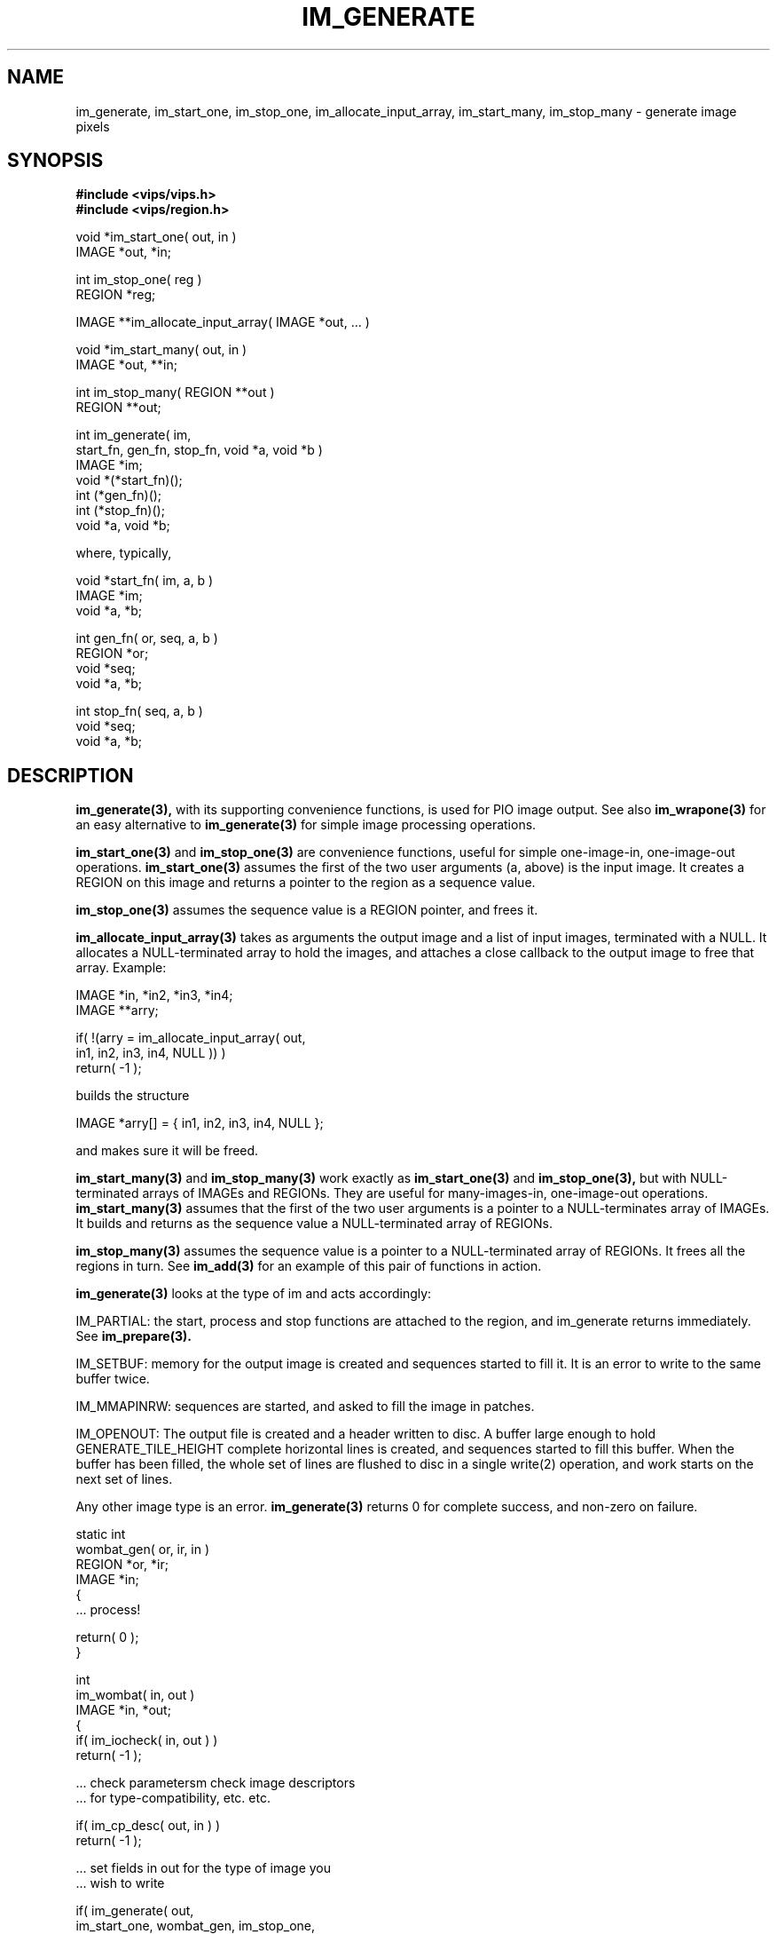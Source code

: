 .TH IM_GENERATE 3 "11 April 1993"
.SH NAME
im_generate, im_start_one, im_stop_one, im_allocate_input_array, 
im_start_many, im_stop_many \- generate image pixels
.SH SYNOPSIS
.B #include <vips/vips.h>
.br
.B #include <vips/region.h>

void *im_start_one( out, in )
.br
IMAGE *out, *in;

int im_stop_one( reg )
.br
REGION *reg;

IMAGE **im_allocate_input_array( IMAGE *out, ... )

void *im_start_many( out, in )
.br
IMAGE *out, **in;

int im_stop_many( REGION **out )
.br
REGION **out;

int im_generate( im, 
    start_fn, gen_fn, stop_fn, void *a, void *b )
.br
IMAGE *im;
.br
void *(*start_fn)();
.br
int (*gen_fn)();
.br
int (*stop_fn)();
.br
void *a, void *b;

where, typically, 

void *start_fn( im, a, b )
.br
IMAGE *im;
.br
void *a, *b;

int gen_fn( or, seq, a, b )
.br
REGION *or;
.br
void *seq;
.br
void *a, *b;

int stop_fn( seq, a, b )
.br
void *seq;
.br
void *a, *b;
.SH DESCRIPTION
.B im_generate(3), 
with its supporting convenience functions, is used for
PIO image output.  See also
.B im_wrapone(3) 
for an easy alternative to 
.B im_generate(3) 
for simple image
processing operations.

.B im_start_one(3) 
and 
.B im_stop_one(3) 
are convenience functions, useful for
simple one-image-in, one-image-out operations. 
.B im_start_one(3) 
assumes the
first of the two user arguments (a, above) is the input image. It creates a
REGION on this image and returns a pointer to the region as a sequence value.

.B im_stop_one(3) 
assumes the sequence value is a REGION pointer, and frees it.

.B im_allocate_input_array(3) 
takes as arguments the output image and a list of
input images, terminated with a NULL. It allocates a NULL-terminated array to
hold the images, and attaches a close callback to the output image to free
that array. Example:

    IMAGE *in, *in2, *in3, *in4;
    IMAGE **arry;

    if( !(arry = im_allocate_input_array( out, 
        in1, in2, in3, in4, NULL )) )
        return( -1 );

builds the structure

    IMAGE *arry[] = { in1, in2, in3, in4, NULL };

and makes sure it will be freed. 

.B im_start_many(3) 
and 
.B im_stop_many(3) 
work exactly as 
.B im_start_one(3) 
and
.B im_stop_one(3), 
but with NULL-terminated arrays of IMAGEs and REGIONs.
They are useful for many-images-in, one-image-out operations.
.B im_start_many(3) 
assumes that the first of the two user arguments is a pointer
to a NULL-terminates array of IMAGEs. It builds and returns as the sequence
value a NULL-terminated array of REGIONs.

.B im_stop_many(3) 
assumes the sequence value is a pointer to a NULL-terminated
array of REGIONs. It frees all the regions in turn. See 
.B im_add(3) 
for an
example of this pair of functions in action.

.B im_generate(3) 
looks at the type of im and acts accordingly:

    IM_PARTIAL: the start, process and stop functions are attached to the 
region, and im_generate returns immediately. See 
.B im_prepare(3).

    IM_SETBUF: memory for the output image is created and sequences
started to fill it. It is an error to write to the same buffer twice.

    IM_MMAPINRW: sequences are started, and asked to fill the image in patches.

    IM_OPENOUT: The output file is created and a header written to disc. A 
buffer
large enough to hold GENERATE_TILE_HEIGHT complete horizontal lines is
created, and sequences started to fill this buffer. When the buffer has been
filled, the whole set of lines are flushed to disc in a single write(2)
operation, and work starts on the next set of lines.

Any other image type is an error. 
.B im_generate(3) 
returns 0 for complete
success, and non-zero on failure.

    static int
    wombat_gen( or, ir, in )
    REGION *or, *ir;
    IMAGE *in;
    {
        ... process!

        return( 0 );
    }

    int
    im_wombat( in, out )
    IMAGE *in, *out;
    {
        if( im_iocheck( in, out ) )
            return( -1 );

        ... check parametersm check image descriptors 
        ... for type-compatibility, etc. etc.

        if( im_cp_desc( out, in ) )
            return( -1 );

        ... set fields in out for the type of image you
        ... wish to write

        if( im_generate( out,
            im_start_one, wombat_gen, im_stop_one, 
            in, NULL ) )
            return( -1 );

        return( 0 );
    }

See also the source to 
.B im_invert(3), 
.B im_exptra(3), 
and, if you are brave,
.B im_conv(3) 
or 
.B im_add(3).

On machines with several CPUs, 
.B im_generate(3) 
and
.B im_iterate(3) 
automatically parallelise programs. You can set the desired
concurrency level with the environment variable IM_CONCURRENCY, for example

    example% export IM_CONCURRENCY=2
    example% lintra 2.0 fred.v 0.0 fred2.v

will run lintra with enough concurrency to keep 2 CPUs fully occupied.
If IM_CONCURRENCY is not set, then it defaults to 1. See also
im_concurrency_set(3).

Most programs which use VIPS will also let you use the command-line argument
--vips-concurrency to set parallelisation, see im_get_option_group(3).

.SH COPYRIGHT
National Gallery, 1993
.SH SEE ALSO
im_wrapone(3), im_add_eval_callback(3), im_iterate(3), im_piocheck(3),
im_concurrency_set(3),
im_get_option_group(3),
`VIPS manual,' in accompanying documentation.
.SH AUTHOR
J. Cupitt \- 23/7/93
